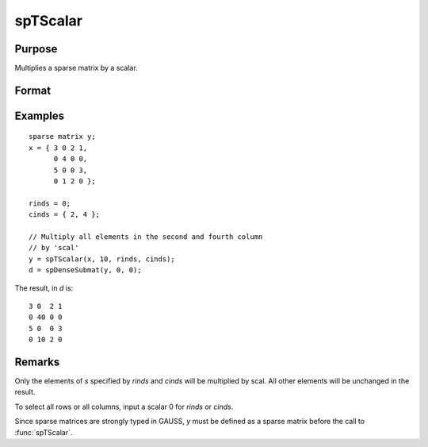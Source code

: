 
spTScalar
==============================================

Purpose
----------------
Multiplies a sparse matrix by a scalar.

Format
----------------
.. function:: y = spTScalar(s, scal, rinds, cinds)

    :param s: data
    :type s: NxM sparse matrix

    :param scal: data
    :type scal: scalar

    :param rinds: row indices
    :type rinds: Kx1 vector

    :param cinds: column indices
    :type cinds: Lx1 vector

    :return y: 

    :rtype y: KxL sparse matrix

Examples
----------------

::

    sparse matrix y;
    x = { 3 0 2 1,
          0 4 0 0,
          5 0 0 3,
          0 1 2 0 };
          
    rinds = 0;
    cinds = { 2, 4 }; 
    
    // Multiply all elements in the second and fourth column 
    // by 'scal'
    y = spTScalar(x, 10, rinds, cinds);
    d = spDenseSubmat(y, 0, 0);

The result, in *d* is:

::

    3 0  2 1
    0 40 0 0
    5 0  0 3
    0 10 2 0

Remarks
-------

Only the elements of *s* specified by *rinds* and *cinds* will be multiplied by
scal. All other elements will be unchanged in the result.

To select all rows or all columns, input a scalar 0 for *rinds* or *cinds*.

Since sparse matrices are strongly typed in GAUSS, *y* must be defined as
a sparse matrix before the call to :func:`spTScalar`.


.. seealso:: Functions :func:`spTrTDense`

